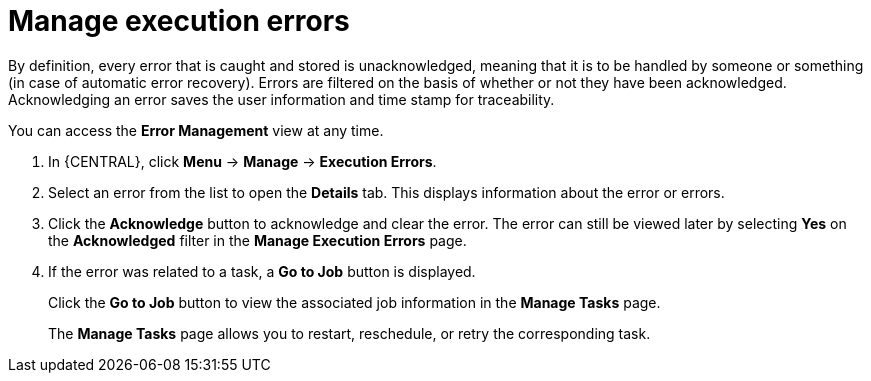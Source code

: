 [id='manage-execution-errors-proc-{context}']
= Manage execution errors

By definition, every error that is caught and stored is unacknowledged, meaning that it is to be handled by someone or something (in case of automatic error recovery). Errors are filtered on the basis of whether or not they have been acknowledged. Acknowledging an error saves the user information and time stamp for traceability.

You can access the *Error Management* view at any time.

. In {CENTRAL}, click *Menu* -> *Manage* -> *Execution Errors*.
. Select an error from the list to open the *Details* tab. This displays information about the error or errors.
. Click the *Acknowledge* button to acknowledge and clear the error. The error can still be viewed later by selecting *Yes* on the *Acknowledged* filter in the *Manage Execution Errors* page.
. If the error was related to a task, a *Go to Job* button is displayed.
+
Click the *Go to Job* button to view the associated job information in the *Manage Tasks* page.
+ 
The *Manage Tasks* page allows you to restart, reschedule, or retry the corresponding task.
